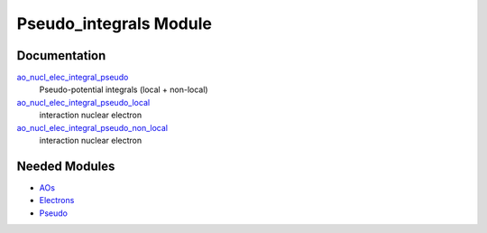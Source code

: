 =======================
Pseudo_integrals Module
=======================

Documentation
=============

.. Do not edit this section. It was auto-generated from the
.. NEEDED_MODULES file.

`ao_nucl_elec_integral_pseudo <http://github.com/LCPQ/quantum_package/tree/master/src/Pseudo_integrals/pot_ao_ints_pseudo.irp.f#L1>`_
  Pseudo-potential integrals (local + non-local)

`ao_nucl_elec_integral_pseudo_local <http://github.com/LCPQ/quantum_package/tree/master/src/Pseudo_integrals/pot_ao_ints_pseudo.irp.f#L10>`_
  interaction nuclear electron

`ao_nucl_elec_integral_pseudo_non_local <http://github.com/LCPQ/quantum_package/tree/master/src/Pseudo_integrals/pot_ao_ints_pseudo.irp.f#L114>`_
  interaction nuclear electron



Needed Modules
==============

.. Do not edit this section. It was auto-generated from the
.. NEEDED_MODULES file.

* `AOs <http://github.com/LCPQ/quantum_package/tree/master/src/AOs>`_
* `Electrons <http://github.com/LCPQ/quantum_package/tree/master/src/Electrons>`_
* `Pseudo <http://github.com/LCPQ/quantum_package/tree/master/src/Pseudo>`_

